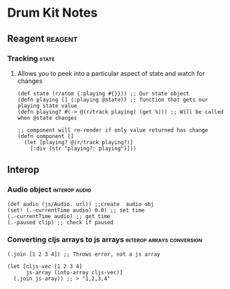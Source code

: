 * Drum Kit Notes
** Reagent                                                          :reagent:
*** Tracking                                                          :state:
**** Allows you to peek into a particular aspect of state and watch for changes
     #+BEGIN_SRC clojurescript
       (def state (r/atom {:playing #{}})) ;; Our state object
       (defn playing [] (:playing @state)) ;; function that gets our playing state value
       (defn playing? #(-> @(r/track playing) (get %))) ;; Will be called when @state changes

       ;; component will re-render if only value returned has change
       (defn component []
         (let [playing? @(r/track playing?)]
           [:div (str "playing?: playing")]))
     #+END_SRC
** Interop 
*** Audio object                                              :interop:audio:
     #+BEGIN_SRC clojurescript
       (def audio (js/Audio. url)) ;;create  audio obj
       (set! (.-currentTime audio) 0.0) ;; set time
       (.-currentTime audio) ;; get time
       (.-paused clip) ;; check if paused
     #+END_SRC
*** Converting cljs arrays to js arrays           :interop:arrays:conversion:
 #+BEGIN_SRC clojurescript
   (.join [1 2 3 4]) ;; Throws error, not a js array

   (let [cljs-vec [1 2 3 4]
         js-array (into-array cljs-vec)]
     (.join js-aray)) ;; > "1,2,3,4"
 #+END_SRC 
